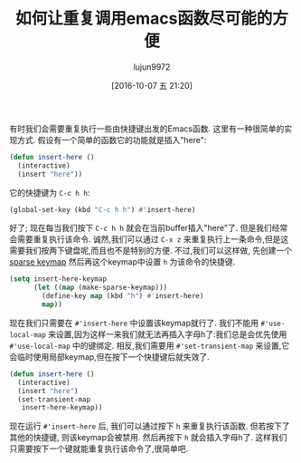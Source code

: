 #+TITLE: 如何让重复调用emacs函数尽可能的方便
#+URL: http://zck.me/emacs-repeat-emacs-repeat
#+AUTHOR: lujun9972
#+CATEGORY: elisp-common
#+DATE: [2016-10-07 五 21:20]
#+OPTIONS: ^:{}

有时我们会需要重复执行一些由快捷键出发的Emacs函数. 这里有一种很简单的实现方式. 假设有一个简单的函数它的功能就是插入"here":

#+BEGIN_SRC emacs-lisp
  (defun insert-here ()
    (interactive)
    (insert "here"))
#+END_SRC

它的快捷键为 =C-c h h=:

#+BEGIN_SRC emacs-lisp
  (global-set-key (kbd "C-c h h") #'insert-here)
#+END_SRC

好了; 现在每当我们按下 =C-c h h= 就会在当前buffer插入"here"了. 但是我们经常会需要重复执行该命令.
诚然,我们可以通过 =C-x z= 来重复执行上一条命令,但是这需要我们按两下键盘呢,而且也不是特别的方便.
不过,我们可以这样做, 先创建一个[[https://www.gnu.org/software/emacs/manual/html_node/elisp/Creating-Keymaps.html#index-make_002dsparse_002dkeymap][sparse keymap]] 然后再这个keymap中设置 =h= 为该命令的快捷键.

#+BEGIN_SRC emacs-lisp
  (setq insert-here-keymap
        (let ((map (make-sparse-keymap)))
          (define-key map (kbd "h") #'insert-here)
          map))
#+END_SRC

现在我们只需要在 =#'insert-here= 中设置该keymap就行了. 我们不能用 =#'use-local-map= 来设置,因为这样一来我们就无法再插入字母h了:我们总是会优先使用 =#'use-local-map= 中的键绑定. 相反,我们需要用 =#'set-transient-map= 来设置,它会临时使用局部keymap,但在按下一个快捷键后就失效了.

#+BEGIN_SRC emacs-lisp
  (defun insert-here ()
    (interactive)
    (insert "here")
    (set-transient-map
     insert-here-keymap))
#+END_SRC

现在运行 =#'insert-here= 后, 我们可以通过按下 =h= 来重复执行该函数. 但若按下了其他的快捷键, 则该keymap会被禁用. 然后再按下 =h= 就会插入字母h了. 
这样我们只需要按下一个键就能重复执行该命令了,很简单吧.

